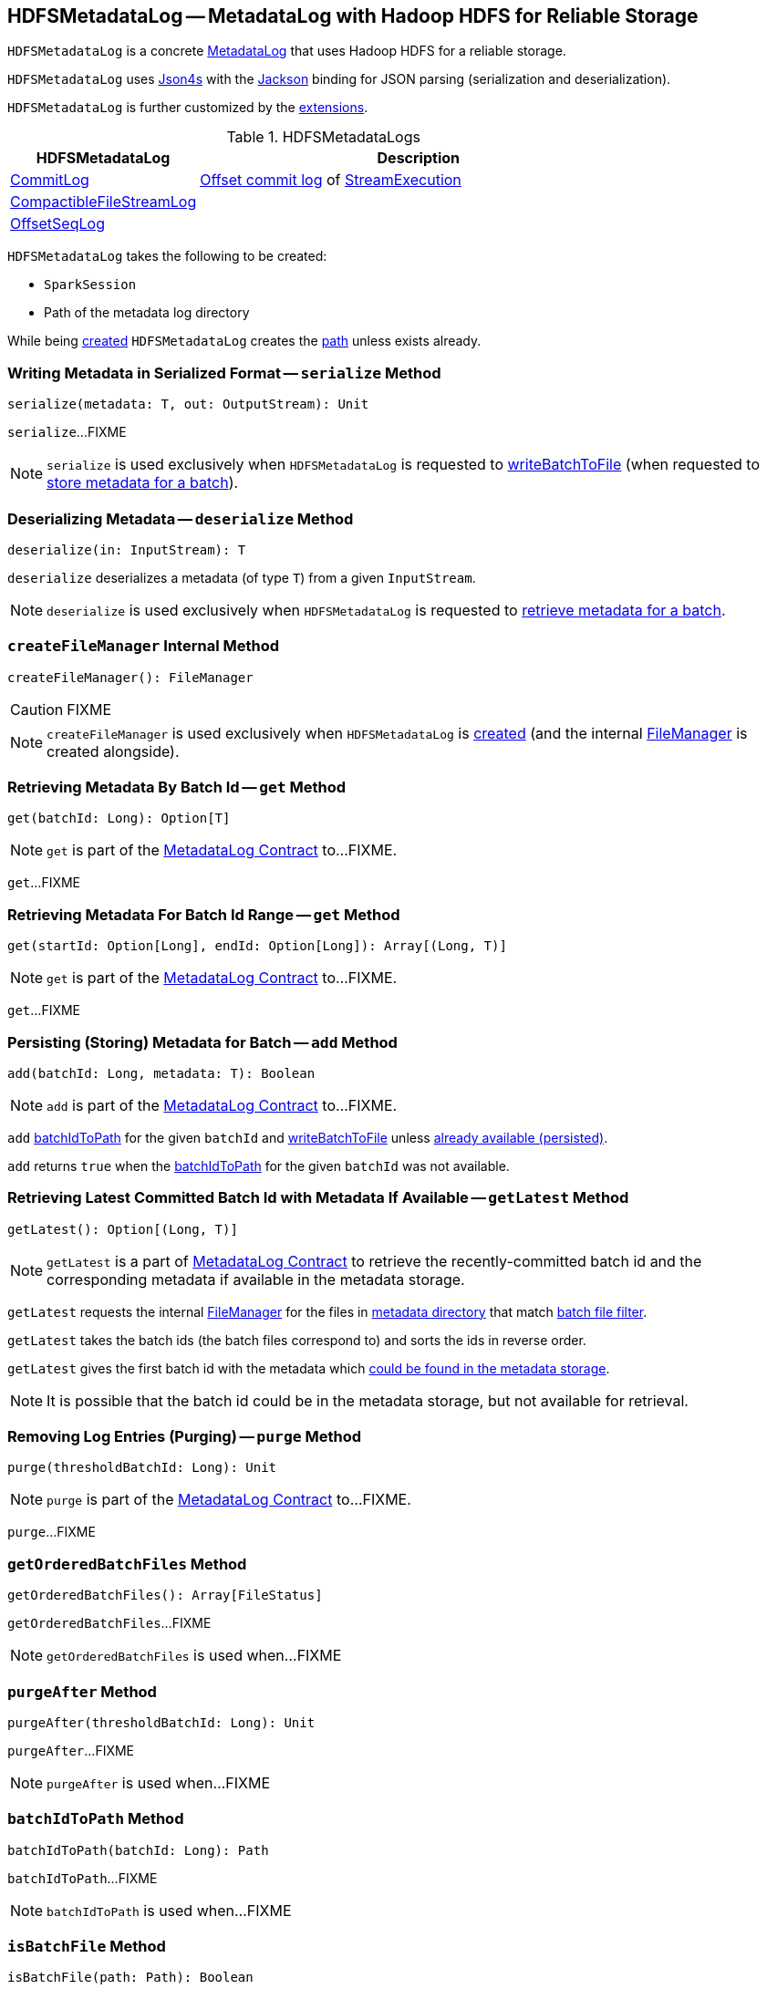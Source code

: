== [[HDFSMetadataLog]] HDFSMetadataLog -- MetadataLog with Hadoop HDFS for Reliable Storage

`HDFSMetadataLog` is a concrete <<spark-sql-streaming-MetadataLog.adoc#, MetadataLog>> that uses Hadoop HDFS for a reliable storage.

[[formats]]
`HDFSMetadataLog` uses http://json4s.org/[Json4s] with the https://github.com/FasterXML/jackson-databind[Jackson] binding for JSON parsing (serialization and deserialization).

`HDFSMetadataLog` is further customized by the <<extensions, extensions>>.

[[extensions]]
.HDFSMetadataLogs
[cols="30,70",options="header",width="100%"]
|===
| HDFSMetadataLog
| Description

| <<spark-sql-streaming-CommitLog.adoc#, CommitLog>>
| [[CommitLog]] <<spark-sql-streaming-StreamExecution.adoc#commitLog, Offset commit log>> of <<spark-sql-streaming-StreamExecution.adoc#, StreamExecution>>

| <<spark-sql-streaming-CompactibleFileStreamLog.adoc#, CompactibleFileStreamLog>>
| [[CompactibleFileStreamLog]]

| <<spark-sql-streaming-OffsetSeqLog.adoc#, OffsetSeqLog>>
| [[OffsetSeqLog]]

|===

[[creating-instance]]
`HDFSMetadataLog` takes the following to be created:

* [[sparkSession]] `SparkSession`
* [[path]] Path of the metadata log directory

While being <<creating-instance, created>> `HDFSMetadataLog` creates the <<path, path>> unless exists already.

=== [[serialize]] Writing Metadata in Serialized Format -- `serialize` Method

[source, scala]
----
serialize(metadata: T, out: OutputStream): Unit
----

`serialize`...FIXME

NOTE: `serialize` is used exclusively when `HDFSMetadataLog` is requested to <<writeBatchToFile, writeBatchToFile>> (when requested to <<add, store metadata for a batch>>).

=== [[deserialize]] Deserializing Metadata -- `deserialize` Method

[source, scala]
----
deserialize(in: InputStream): T
----

`deserialize` deserializes a metadata (of type `T`) from a given `InputStream`.

NOTE: `deserialize` is used exclusively when `HDFSMetadataLog` is requested to <<get, retrieve metadata for a batch>>.

=== [[createFileManager]] `createFileManager` Internal Method

[source, scala]
----
createFileManager(): FileManager
----

CAUTION: FIXME

NOTE: `createFileManager` is used exclusively when `HDFSMetadataLog` is <<creating-instance, created>> (and the internal <<fileManager, FileManager>> is created alongside).

=== [[get]][[get-batchId]] Retrieving Metadata By Batch Id -- `get` Method

[source, scala]
----
get(batchId: Long): Option[T]
----

NOTE: `get` is part of the <<spark-sql-streaming-MetadataLog.adoc#get, MetadataLog Contract>> to...FIXME.

`get`...FIXME

=== [[get-range]] Retrieving Metadata For Batch Id Range -- `get` Method

[source, scala]
----
get(startId: Option[Long], endId: Option[Long]): Array[(Long, T)]
----

NOTE: `get` is part of the <<spark-sql-streaming-MetadataLog.adoc#get, MetadataLog Contract>> to...FIXME.

`get`...FIXME

=== [[add]] Persisting (Storing) Metadata for Batch -- `add` Method

[source, scala]
----
add(batchId: Long, metadata: T): Boolean
----

NOTE: `add` is part of the <<spark-sql-streaming-MetadataLog.adoc#add, MetadataLog Contract>> to...FIXME.

`add` <<batchIdToPath, batchIdToPath>> for the given `batchId` and <<writeBatchToFile, writeBatchToFile>> unless <<get, already available (persisted)>>.

`add` returns `true` when the <<batchIdToPath, batchIdToPath>> for the given `batchId` was not available.

=== [[getLatest]] Retrieving Latest Committed Batch Id with Metadata If Available -- `getLatest` Method

[source, scala]
----
getLatest(): Option[(Long, T)]
----

NOTE: `getLatest` is a part of link:spark-sql-streaming-MetadataLog.adoc#getLatest[MetadataLog Contract] to retrieve the recently-committed batch id and the corresponding metadata if available in the metadata storage.

`getLatest` requests the internal <<fileManager, FileManager>> for the files in <<metadataPath, metadata directory>> that match <<batchFilesFilter, batch file filter>>.

`getLatest` takes the batch ids (the batch files correspond to) and sorts the ids in reverse order.

`getLatest` gives the first batch id with the metadata which <<get, could be found in the metadata storage>>.

NOTE: It is possible that the batch id could be in the metadata storage, but not available for retrieval.

=== [[purge]] Removing Log Entries (Purging) -- `purge` Method

[source, scala]
----
purge(thresholdBatchId: Long): Unit
----

NOTE: `purge` is part of the <<spark-sql-streaming-MetadataLog.adoc#purge, MetadataLog Contract>> to...FIXME.

`purge`...FIXME

=== [[getOrderedBatchFiles]] `getOrderedBatchFiles` Method

[source, scala]
----
getOrderedBatchFiles(): Array[FileStatus]
----

`getOrderedBatchFiles`...FIXME

NOTE: `getOrderedBatchFiles` is used when...FIXME

=== [[purgeAfter]] `purgeAfter` Method

[source, scala]
----
purgeAfter(thresholdBatchId: Long): Unit
----

`purgeAfter`...FIXME

NOTE: `purgeAfter` is used when...FIXME

=== [[batchIdToPath]] `batchIdToPath` Method

[source, scala]
----
batchIdToPath(batchId: Long): Path
----

`batchIdToPath`...FIXME

NOTE: `batchIdToPath` is used when...FIXME

=== [[isBatchFile]] `isBatchFile` Method

[source, scala]
----
isBatchFile(path: Path): Boolean
----

`isBatchFile`...FIXME

NOTE: `isBatchFile` is used when...FIXME

=== [[parseVersion]] Retrieving Version (From Text Line) -- `parseVersion` Internal Method

[source, scala]
----
parseVersion(text: String, maxSupportedVersion: Int): Int
----

`parseVersion`...FIXME

NOTE: `parseVersion` is used when...FIXME

=== [[pathToBatchId]] `pathToBatchId` Method

[source, scala]
----
pathToBatchId(path: Path): Long
----

`pathToBatchId`...FIXME

NOTE: `pathToBatchId` is used when...FIXME

=== [[writeBatchToFile]] `writeBatchToFile` Internal Method

[source, scala]
----
writeBatchToFile(metadata: T, path: Path): Unit
----

`writeBatchToFile`...FIXME

NOTE: `writeBatchToFile` is used exclusively when `HDFSMetadataLog` is requested to <<add, store metadata for a batch>>.

=== [[internal-properties]] Internal Properties

[cols="30m,70",options="header",width="100%"]
|===
| Name
| Description

| batchFilesFilter
a| [[batchFilesFilter]] Hadoop HDFS's https://hadoop.apache.org/docs/r2.7.3/api/org/apache/hadoop/fs/PathFilter.html[PathFilter] of <<isBatchFile, batch files>> (with names being long numbers)

Used when:

* `CompactibleFileStreamLog` is requested for the <<spark-sql-streaming-CompactibleFileStreamLog.adoc#compactInterval, compactInterval>>

* `HDFSMetadataLog` is requested to <<get, get batch metadata>>, <<getLatest, getLatest>>, <<getOrderedBatchFiles, getOrderedBatchFiles>>, <<purge, purge>>, and <<purgeAfter, purgeAfter>>

| fileManager
a| [[fileManager]] `CheckpointFileManager`

Used when...FIXME

| metadataPath
a| [[metadataPath]] The path to metadata directory

Used when...FIXME

|===
